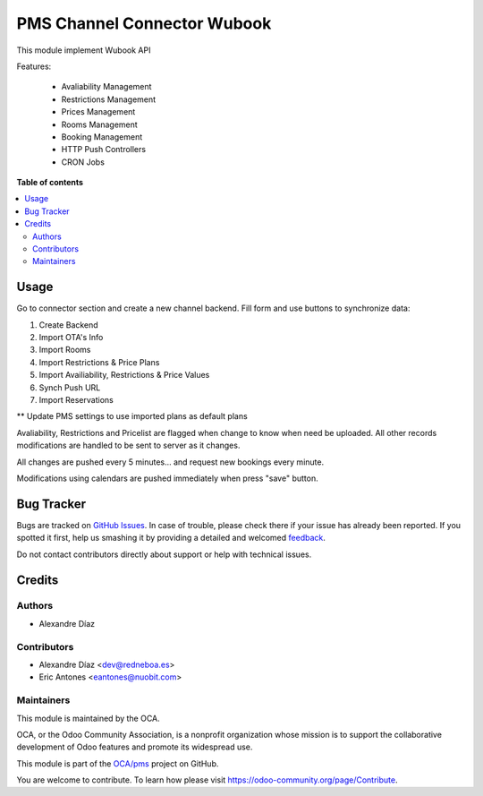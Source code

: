 ============================
PMS Channel Connector Wubook
============================

.. !!!!!!!!!!!!!!!!!!!!!!!!!!!!!!!!!!!!!!!!!!!!!!!!!!!!
   !! This file is generated by oca-gen-addon-readme !!
   !! changes will be overwritten.                   !!
   !!!!!!!!!!!!!!!!!!!!!!!!!!!!!!!!!!!!!!!!!!!!!!!!!!!!

.. |badge1| image:: https://img.shields.io/badge/maturity-Beta-yellow.png
    :target: https://odoo-community.org/page/development-status
    :alt: Beta
.. |badge2| image:: https://img.shields.io/badge/licence-AGPL--3-blue.png
    :target: http://www.gnu.org/licenses/agpl-3.0-standalone.html
    :alt: License: AGPL-3
.. |badge3| image:: https://img.shields.io/badge/github-OCA%2Fpms-lightgray.png?logo=github
    :target: https://github.com/OCA/pms/tree/13.0/connector_pms_wubook
    :alt: OCA/pms
.. |badge4| image:: https://img.shields.io/badge/weblate-Translate%20me-F47D42.png
    :target: https://translation.odoo-community.org/projects/pms-13-0/pms-13-0-connector_pms_wubook
    :alt: Translate me on Weblate

|badge1| |badge2| |badge3| |badge4| 

This module implement Wubook API

Features:

 * Avaliability Management
 * Restrictions Management
 * Prices Management
 * Rooms Management
 * Booking Management
 * HTTP Push Controllers
 * CRON Jobs

**Table of contents**

.. contents::
   :local:

Usage
=====

Go to connector section and create a new channel backend. Fill form and use buttons to synchronize data:

#. Create Backend
#. Import OTA's Info
#. Import Rooms
#. Import Restrictions & Price Plans
#. Import Availiability, Restrictions & Price Values
#. Synch Push URL
#. Import Reservations

** Update PMS settings to use imported plans as default plans

Avaliability, Restrictions and Pricelist are flagged when change to know when need be uploaded.
All other records modifications are handled to be sent to server as it changes.

All changes are pushed every 5 minutes... and request new bookings every minute.

Modifications using calendars are pushed immediately when press "save" button.

Bug Tracker
===========

Bugs are tracked on `GitHub Issues <https://github.com/OCA/pms/issues>`_.
In case of trouble, please check there if your issue has already been reported.
If you spotted it first, help us smashing it by providing a detailed and welcomed
`feedback <https://github.com/OCA/pms/issues/new?body=module:%20connector_pms_wubook%0Aversion:%2013.0%0A%0A**Steps%20to%20reproduce**%0A-%20...%0A%0A**Current%20behavior**%0A%0A**Expected%20behavior**>`_.

Do not contact contributors directly about support or help with technical issues.

Credits
=======

Authors
~~~~~~~

* Alexandre Díaz

Contributors
~~~~~~~~~~~~

* Alexandre Díaz <dev@redneboa.es>
* Eric Antones <eantones@nuobit.com>

Maintainers
~~~~~~~~~~~

This module is maintained by the OCA.

.. image:: https://odoo-community.org/logo.png
   :alt: Odoo Community Association
   :target: https://odoo-community.org

OCA, or the Odoo Community Association, is a nonprofit organization whose
mission is to support the collaborative development of Odoo features and
promote its widespread use.

This module is part of the `OCA/pms <https://github.com/OCA/pms/tree/13.0/connector_pms_wubook>`_ project on GitHub.

You are welcome to contribute. To learn how please visit https://odoo-community.org/page/Contribute.
